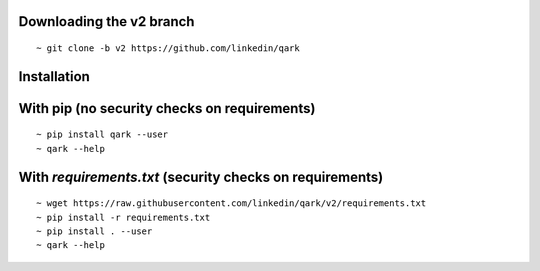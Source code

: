 Downloading the v2 branch
#########################
::

  ~ git clone -b v2 https://github.com/linkedin/qark


Installation
############

With pip (no security checks on requirements)
#############################################
::

  ~ pip install qark --user
  ~ qark --help


With `requirements.txt` (security checks on requirements)
#########################################################

::

  ~ wget https://raw.githubusercontent.com/linkedin/qark/v2/requirements.txt
  ~ pip install -r requirements.txt
  ~ pip install . --user
  ~ qark --help

